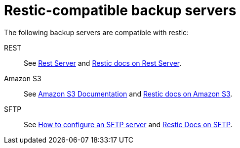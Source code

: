 [id="restic-compatible-backup-servers_{context}"]
= Restic-compatible backup servers

The following backup servers are compatible with restic:

REST:: See link:https://github.com/restic/rest-server[Rest Server] and link:https://restic.readthedocs.io/en/latest/030_preparing_a_new_repo.html#rest-server[Restic docs on Rest Server].

Amazon S3:: See link:https://docs.aws.amazon.com/s3/index.html[Amazon S3 Documentation] and link:https://restic.readthedocs.io/en/latest/030_preparing_a_new_repo.html#amazon-s3[Restic docs on Amazon S3].

SFTP:: See link:https://access.redhat.com/solutions/2399571[How to configure an SFTP server] and link:https://restic.readthedocs.io/en/latest/030_preparing_a_new_repo.html#sftp[Restic Docs on SFTP].
ifeval::["{project-context}" == "che"]
Also see link:https://www.manpagez.com/man/8/sftp-server/[SFTP man page].
endif::[]